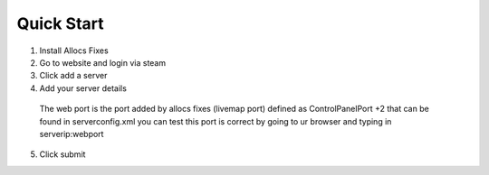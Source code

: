 Quick Start
===========

1. Install Allocs Fixes
2. Go to website and login via steam 
3. Click add a server
4. Add your server details 
  The web port is the port added by allocs fixes (livemap port) defined as ControlPanelPort +2 that can be found in serverconfig.xml
  you can test this port is correct by going to ur browser and typing in serverip:webport
5. Click submit
